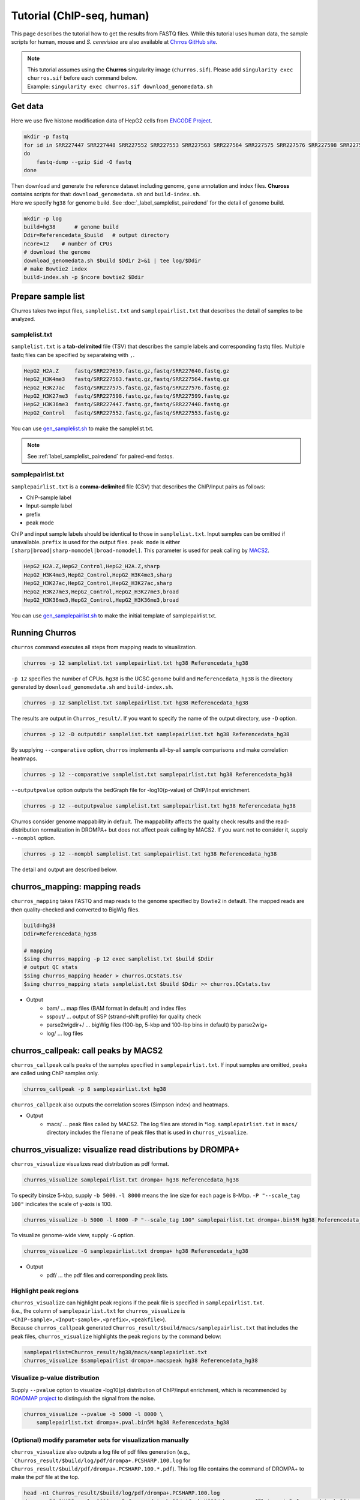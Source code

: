 Tutorial (ChIP-seq, human)
============================

This page describes the tutorial how to get the results from FASTQ files.
While this tutorial uses human data, the sample scripts for human, mouse and `S. cerevisiae` are also available at `Chrros GitHub site <https://github.com/rnakato/Churros/tree/main/tutorial>`_.

.. note::

   | This tutorial assumes using the **Churros** singularity image (``churros.sif``). Please add ``singularity exec churros.sif`` before each command below.
   | Example: ``singularity exec churros.sif download_genomedata.sh``


Get data
------------------------

Here we use five histone modification data of HepG2 cells from `ENCODE Project <https://www.ncbi.nlm.nih.gov/geo/query/acc.cgi?acc=GSE29611>`_.

.. code-block:: bash

    mkdir -p fastq
    for id in SRR227447 SRR227448 SRR227552 SRR227553 SRR227563 SRR227564 SRR227575 SRR227576 SRR227598 SRR227599 SRR227639 SRR227640
    do
        fastq-dump --gzip $id -O fastq
    done

| Then download and generate the reference dataset including genome, gene annotation and index files. **Chuross** contains scripts for that: ``download_genomedata.sh`` and ``build-index.sh``.
| Here we specify ``hg38`` for genome build. See :doc:`_label_samplelist_pairedend` for the detail of genome build.

.. code-block:: bash

    mkdir -p log
    build=hg38      # genome build
    Ddir=Referencedata_$build   # output directory
    ncore=12    # number of CPUs
    # download the genome
    download_genomedata.sh $build $Ddir 2>&1 | tee log/$Ddir
    # make Bowtie2 index
    build-index.sh -p $ncore bowtie2 $Ddir

Prepare sample list
-------------------------------------

Churros takes two input files, ``samplelist.txt`` and ``samplepairlist.txt`` that describes the detail of samples to be analyzed.

samplelist.txt
++++++++++++++++++++++++++

``samplelist.txt`` is a **tab-delimited** file (TSV) that describes the sample labels and corresponding fastq files.
Multiple fastq files can be specified by separateing with ``,``.

.. code-block:: bash

    HepG2_H2A.Z     fastq/SRR227639.fastq.gz,fastq/SRR227640.fastq.gz
    HepG2_H3K4me3   fastq/SRR227563.fastq.gz,fastq/SRR227564.fastq.gz
    HepG2_H3K27ac   fastq/SRR227575.fastq.gz,fastq/SRR227576.fastq.gz
    HepG2_H3K27me3  fastq/SRR227598.fastq.gz,fastq/SRR227599.fastq.gz
    HepG2_H3K36me3  fastq/SRR227447.fastq.gz,fastq/SRR227448.fastq.gz
    HepG2_Control   fastq/SRR227552.fastq.gz,fastq/SRR227553.fastq.gz

You can use `gen_samplelist.sh <https://churros.readthedocs.io/en/latest/content/Commands.html#utility-tools>`_ to make the samplelist.txt.

.. note:: 
    See :ref:`label_samplelist_pairedend` for paired-end fastqs.


samplepairlist.txt
++++++++++++++++++++++++++

``samplepairlist.txt`` is a **comma-delimited** file (CSV) that describes the ChIP/Input pairs as follows:

- ChIP-sample label
- Input-sample label
- prefix
- peak mode

ChIP and input sample labels should be identical to those in ``samplelist.txt``.
Input samples can be omitted if unavailable.
``prefix`` is used for the output files.
``peak mode`` is either ``[sharp|broad|sharp-nomodel|broad-nomodel]``. This parameter is used for peak calling by `MACS2 <https://github.com/macs3-project/MACS>`_.

.. code-block:: bash

    HepG2_H2A.Z,HepG2_Control,HepG2_H2A.Z,sharp
    HepG2_H3K4me3,HepG2_Control,HepG2_H3K4me3,sharp
    HepG2_H3K27ac,HepG2_Control,HepG2_H3K27ac,sharp
    HepG2_H3K27me3,HepG2_Control,HepG2_H3K27me3,broad
    HepG2_H3K36me3,HepG2_Control,HepG2_H3K36me3,broad

You can use `gen_samplepairlist.sh <https://churros.readthedocs.io/en/latest/content/Commands.html#utility-tools>`_ to make the initial template of samplepairlist.txt.


Running Churros
------------------------------------------------

``churros`` command executes all steps from mapping reads to visualization.

.. code-block:: bash

    churros -p 12 samplelist.txt samplepairlist.txt hg38 Referencedata_hg38

``-p 12`` specifies the number of CPUs. ``hg38`` is the UCSC genome build and ``Referencedata_hg38`` is the directory generated by ``download_genomedata.sh`` and ``build-index.sh``.


.. .. note::
.. 
..    There are two types of genome build, Ensembl and UCSC ('GRCh38' and 'hg38' in this case). Specify UCSC build to **Churros**.

.. code-block:: bash

    churros -p 12 samplelist.txt samplepairlist.txt hg38 Referencedata_hg38

The results are output in ``Churros_result/``. If you want to specify the name of the output directory, use ``-D`` option.

.. code-block:: bash

    churros -p 12 -D outputdir samplelist.txt samplepairlist.txt hg38 Referencedata_hg38

By supplying ``--comparative`` option, ``churros`` implements all-by-all sample comparisons and make correlation heatmaps.

.. code-block:: bash

    churros -p 12 --comparative samplelist.txt samplepairlist.txt hg38 Referencedata_hg38

``--outputpvalue`` option outputs the bedGraph file for -log10(p-value) of ChIP/Input enrichment.

.. code-block:: bash

    churros -p 12 --outputpvalue samplelist.txt samplepairlist.txt hg38 Referencedata_hg38

Churros consider genome mappability in default. 
The mappability affects the quality check results and the read-distribution normalization in DROMPA+ but does not affect peak calling by MACS2. 
If you want not to consider it, supply ``--nompbl`` option.

.. code-block:: bash

    churros -p 12 --nompbl samplelist.txt samplepairlist.txt hg38 Referencedata_hg38


The detail and output are described below.


churros_mapping: mapping reads
--------------------------------------------------

``churros_mapping`` takes FASTQ and map reads to the genome specified by Bowtie2 in default.
The mapped reads are then quality-checked and converted to BigWig files.

.. code-block:: bash

    build=hg38
    Ddir=Referencedata_hg38

    # mapping
    $sing churros_mapping -p 12 exec samplelist.txt $build $Ddir
    # output QC stats
    $sing churros_mapping header > churros.QCstats.tsv
    $sing churros_mapping stats samplelist.txt $build $Ddir >> churros.QCstats.tsv

- Output
    - bam/    ... map files (BAM format in default) and index files
    - sspout/ ... output of SSP (strand-shift profile) for quality check
    - parse2wigdir+/ ... bigWig files (100-bp, 5-kbp and 100-lbp bins in default) by parse2wig+
    - log/ ... log files


churros_callpeak: call peaks by MACS2
--------------------------------------------------

``churros_callpeak`` calls peaks of the samples specified in ``samplepairlist.txt``.
If input samples are omitted, peaks are called using ChIP samples only.

.. code-block:: bash

    churros_callpeak -p 8 samplepairlist.txt hg38

``churros_callpeak`` also outputs the correlation scores (Simpson index) and heatmaps.

- Output
    - macs/ ... peak files called by MACS2. The log files are stored in \*log. ``samplepairlist.txt`` in ``macs/`` directory includes the filename of peak files that is used in ``churros_visualize``.


churros_visualize: visualize read distributions by DROMPA+
--------------------------------------------------------------------

``churros_visualize`` visualizes read distribution as pdf format.

.. code-block:: bash

    churros_visualize samplepairlist.txt drompa+ hg38 Referencedata_hg38

To specify binsize 5-kbp, supply ``-b 5000``. ``-l 8000`` means the line size for each page is 8-Mbp. ``-P "--scale_tag 100"`` indicates the scale of y-axis is 100.

.. code-block:: bash

    churros_visualize -b 5000 -l 8000 -P "--scale_tag 100" samplepairlist.txt drompa+.bin5M hg38 Referencedata_hg38

To visualize genome-wide view, supply ``-G`` option.

.. code-block:: bash

    churros_visualize -G samplepairlist.txt drompa+ hg38 Referencedata_hg38

- Output
    - pdf/ ... the pdf files and corresponding peak lists.

Highlight peak regions
+++++++++++++++++++++++++++++++++

| ``churros_visualize`` can highlight peak regions if the peak file is specified in ``samplepairlist.txt``.
| (i.e., the column of ``samplepairlist.txt`` for ``churros_visualize`` is ``<ChIP-sample>,<Input-sample>,<prefix>,<peakfile>``).
| Because ``churros_callpeak`` generated ``Churros_result/$build/macs/samplepairlist.txt`` that includes the peak files, ``churros_visualize`` highlights the peak regions by the command below:

.. code-block:: bash

    samplepairlist=Churros_result/hg38/macs/samplepairlist.txt
    churros_visualize $samplepairlist drompa+.macspeak hg38 Referencedata_hg38

Visualize p-value distribution
+++++++++++++++++++++++++++++++++++++++

Supply ``--pvalue`` option to visualize -log10(p) distribution of ChIP/input enrichment, which is recommended by `ROADMAP project <https://www.nature.com/articles/nature14248>`_ to distinguish the signal from the noise.

.. code-block:: bash

    churros_visualize --pvalue -b 5000 -l 8000 \
        samplepairlist.txt drompa+.pval.bin5M hg38 Referencedata_hg38


(Optional) modify parameter sets for visualization manually
++++++++++++++++++++++++++++++++++++++++++++++++++++++++++++++++++++++++++++++

``churros_visualize`` also outputs a log file of pdf files generation
(e.g., ```Churros_result/$build/log/pdf/drompa+.PCSHARP.100.log`` for ``Churros_result/$build/pdf/drompa+.PCSHARP.100.*.pdf``).
This log file contains the command of DROMPA+ to make the pdf file at the top.

.. code-block:: bash

    head -n1 Churros_result/$build/log/pdf/drompa+.PCSHARP.100.log
    drompa+ PC_SHARP  --ls 1000 -g Referencedata_hg38/gtf_chrUCSC/chr.gene.refFlat --gt Referencedata_hg38/genometable.txt --callpeak --showchr   -i Churros_result/parse2wigdir+/HepG2_H2A.Z-bowtie2-hg38-raw-mpbl-GR.100.bw,Churros_result/parse2wigdir+/HepG2_Control-bowtie2-hg38-raw-mpbl-GR.100.bw,HepG2_H2A.Z, -i Churros_result/parse2wigdir+/HepG2_H3K4me3-bowtie2-hg38-raw-mpbl-GR.100.bw,Churros_result/parse2wigdir+/HepG2_Control-bowtie2-hg38-raw-mpbl-GR.100.bw,HepG2_H3K4me3, -i Churros_result/parse2wigdir+/HepG2_H3K27ac-bowtie2-hg38-raw-mpbl-GR.100.bw,Churros_result/parse2wigdir+/HepG2_Control-bowtie2-hg38-raw-mpbl-GR.100.bw,HepG2_H3K27ac, -i Churros_result/parse2wigdir+/HepG2_H3K27me3-bowtie2-hg38-raw-mpbl-GR.100.bw,Churros_result/parse2wigdir+/HepG2_Control-bowtie2-hg38-raw-mpbl-GR.100.bw,HepG2_H3K27me3, -i Churros_result/parse2wigdir+/HepG2_H3K36me3-bowtie2-hg38-raw-mpbl-GR.100.bw,Churros_result/parse2wigdir+/HepG2_Control-bowtie2-hg38-raw-mpbl-GR.100.bw,HepG2_H3K36me3, -o Churros_result/pdf/drompa+.PCSHARP.100 | tee -a Churros_result/pdf/drompa+.PCSHARP.100.log

Therefore, you can modify the resulting pdf files by directly modifying this command and ``-o`` option that specifies the output name.
For example, if you want to change the y-axis scale to 50, add ``--scale_tag 50`` and execute:

.. code-block:: bash

    drompa+ PC_SHARP --scale_tag 50 --ls 1000 (...) -o Churros_result/pdf/drompa+.PCSHARP.100.modified

See `DROMPAplus manual <https://drompaplus.readthedocs.io/en/latest/index.html>`_ for the detailed usage of DROMPA+.


churros_compare: compare peaks among ChIP samples
--------------------------------------------------------------------

``churros_compare`` output the heatmap of correlation of peaks among ChIP samples.
The results will be output in ``comparsion/`` directory. 

It the number of peaks largely varies among samples, the comparison may become unfair. Therefore ``churros_compare`` also estimates peak overlap for 'top-ranked 2000 peaks'.

.. code-block:: bash

    churros_compare samplelist.txt samplepairlist.txt hg38


- The results contain three types of comparisons.
    - ``bigwigCorrelation/`` ... Spearman correlation of read distribution in 100-bp and 100-kbp bins by `deepTools plotCorrelation <https://deeptools.readthedocs.io/en/develop/content/tools/plotCorrelation.html>`_. This score evaluates the similarity of the whole genome including non-peak regions. Therefore the results may reflect the genome-wide features (e.g., GC bias and copy number variations) rather than peak overlap.
    - ``Peak_BPlevel_overlap/`` ... results of base-pair level overlap of peaks (Jaccard index) by `BEDtools jaccard <https://bedtools.readthedocs.io/en/latest/content/tools/jaccard.html>`_. This score is good for broad peaks such as some histone modifications (H3K27me3 and H3K36me3).
    - ``Peak_Number_overlap/`` ... results of peak-number level comparison (Simpson index). ``PairwiseComparison/`` contains the results of all pairs (overlapped peak list and Venn diagram) and the ``Peaks`` contains top-ranked peaks of samples. This score is good for the comparison of sharp peaks such as transcription factors.


churros_genPvalwig: generate P-value distribution as bedGraph
--------------------------------------------------------------------

``churros_genPvalwig`` generates -log10(P-value) distribution in bedGraph format. The P-value of upregulation and downregulation are output separately.

.. code-block:: bash

    Ddir=Referencedata_hg38
    gt=$Ddir/genometable.txt
    churros_genPvalwig samplepairlist.txt drompa+.pval hg38 $gt

- Output
    - drompa+.pval/ ... bedgraph files of p-values
